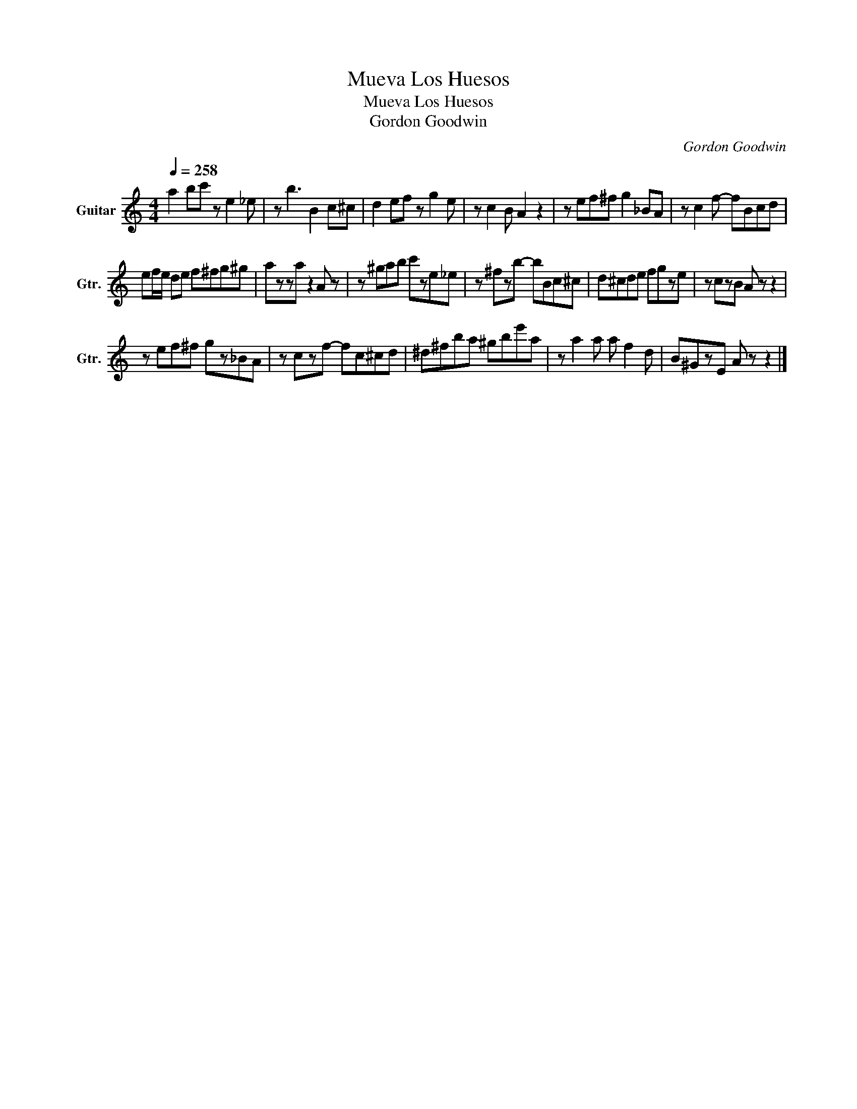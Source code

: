 X:1
T:Mueva Los Huesos
T:Mueva Los Huesos
T:Gordon Goodwin
C:Gordon Goodwin
Z:All Rights Reserved
L:1/8
Q:1/4=258
M:4/4
K:C
V:1 treble transpose=-12 nm="Guitar" snm="Gtr."
%%MIDI program 25
%%MIDI control 7 102
%%MIDI control 10 64
V:1
 a2 bc' z e2 _e | z b3 B2 c^c | d2 ef z g2 e | z c2 B A2 z2 | z ef^f g2 _BA | z c2 f- fBcd | %6
 ef/e/ de f^fg^g | azza z2 A z | z ^gab c'ze_e | z ^fzb- bBc^c | d^cde fgze | z czB A z z2 | %12
 z ef^f gz_BA | z czf- fc^cd | ^d^fba ^gbe'a | z a2 a a f2 d | B^GzE A z z2 |] %17


